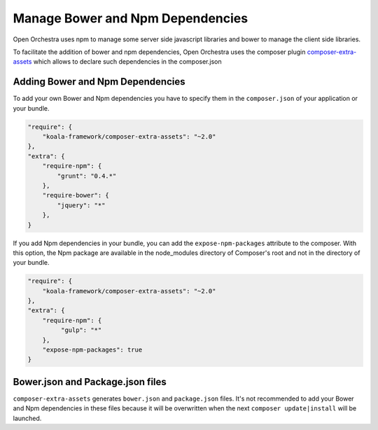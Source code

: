 Manage Bower and Npm Dependencies
=================================

Open Orchestra uses npm to manage some server side javascript libraries and
bower to manage the client side libraries.

To facilitate the addition of bower and npm dependencies, Open Orchestra uses the composer plugin
`composer-extra-assets`_ which allows to declare such dependencies in the composer.json

Adding Bower and Npm Dependencies
---------------------------------

To add your own Bower and Npm dependencies you have to specify them in the ``composer.json`` of your
application or your bundle.

.. code-block:: javascript

    "require": {
        "koala-framework/composer-extra-assets": "~2.0"
    },
    "extra": {
        "require-npm": {
            "grunt": "0.4.*"
        },
        "require-bower": {
            "jquery": "*"
        },
    }

If you add Npm dependencies in your bundle, you can add the ``expose-npm-packages``
attribute to the composer. With this option, the Npm package are available in the node_modules
directory of Composer's root and not in the directory of your bundle.

.. code-block:: javascript

    "require": {
        "koala-framework/composer-extra-assets": "~2.0"
    },
    "extra": {
        "require-npm": {
             "gulp": "*"
        },
        "expose-npm-packages": true
    }

Bower.json and Package.json files
---------------------------------

``composer-extra-assets`` generates ``bower.json`` and ``package.json`` files.
It's not recommended to add your Bower and Npm dependencies in these files because it will be overwritten
when the next ``composer update|install`` will be launched.

.. _`composer-extra-assets`: https://github.com/koala-framework/composer-extra-assets
